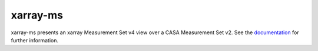 xarray-ms
=========

|CI Status| |Doc Status| |Version Status|

xarray-ms presents an xarray Measurement Set v4 view over a CASA Measurement Set v2.
See the documentation_ for further information.

.. _documentation: https://xarray-ms.readthedocs.io
.. |CI Status| image:: https://github.com/ratt-ru/xarray-ms/actions/workflows/ci.yml/badge.svg
   :target: https://github.com/ratt-ru/xarray-ms/actions/workflows/ci.yml
   :alt: Continuous Integration Status
.. |Doc Status| image:: https://readthedocs.org/projects/xarray-ms/badge/?version=latest
   :target: https://xarray-ms.readthedocs.io/en/latest/?badge=latest
   :alt: Documentation Status
.. |Version Status| image:: https://img.shields.io/pypi/v/xarray-ms.svg
   :target: https://pypi.python.org/pypi/xarray-ms
   :alt: Version Status
